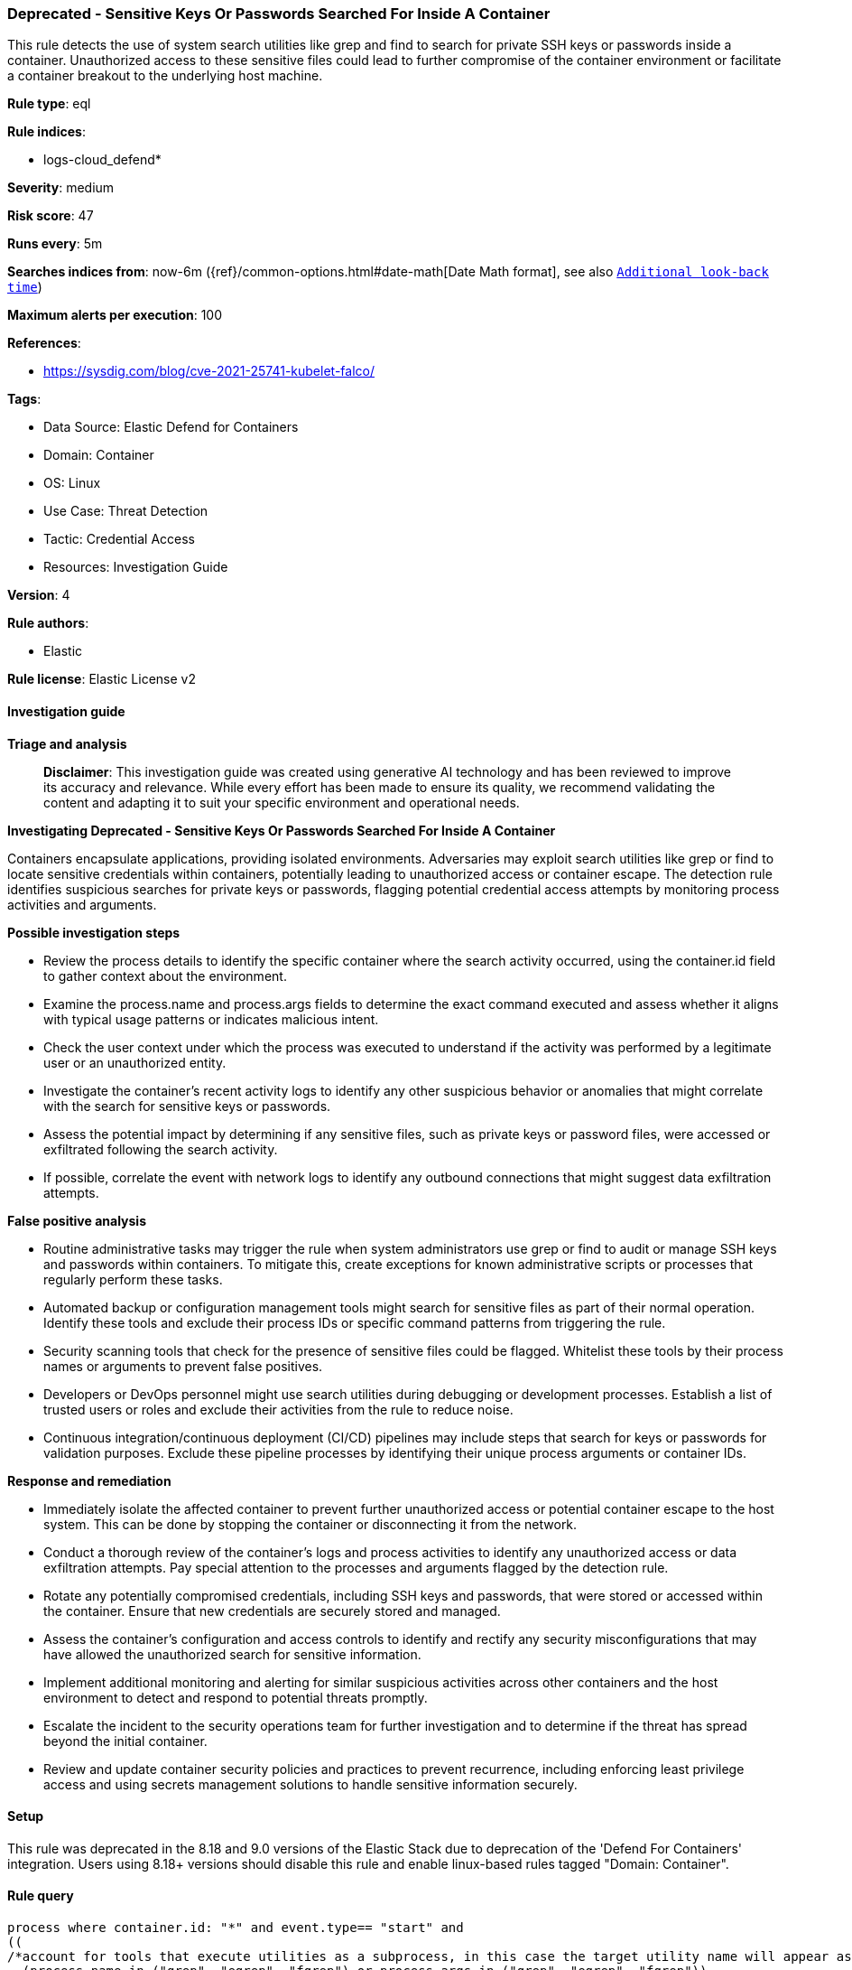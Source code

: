 [[prebuilt-rule-8-14-24-deprecated-sensitive-keys-or-passwords-searched-for-inside-a-container]]
=== Deprecated - Sensitive Keys Or Passwords Searched For Inside A Container

This rule detects the use of system search utilities like grep and find to search for private SSH keys or passwords inside a container. Unauthorized access to these sensitive files could lead to further compromise of the container environment or facilitate a container breakout to the underlying host machine.

*Rule type*: eql

*Rule indices*: 

* logs-cloud_defend*

*Severity*: medium

*Risk score*: 47

*Runs every*: 5m

*Searches indices from*: now-6m ({ref}/common-options.html#date-math[Date Math format], see also <<rule-schedule, `Additional look-back time`>>)

*Maximum alerts per execution*: 100

*References*: 

* https://sysdig.com/blog/cve-2021-25741-kubelet-falco/

*Tags*: 

* Data Source: Elastic Defend for Containers
* Domain: Container
* OS: Linux
* Use Case: Threat Detection
* Tactic: Credential Access
* Resources: Investigation Guide

*Version*: 4

*Rule authors*: 

* Elastic

*Rule license*: Elastic License v2


==== Investigation guide



*Triage and analysis*


> **Disclaimer**:
> This investigation guide was created using generative AI technology and has been reviewed to improve its accuracy and relevance. While every effort has been made to ensure its quality, we recommend validating the content and adapting it to suit your specific environment and operational needs.


*Investigating Deprecated - Sensitive Keys Or Passwords Searched For Inside A Container*


Containers encapsulate applications, providing isolated environments. Adversaries may exploit search utilities like grep or find to locate sensitive credentials within containers, potentially leading to unauthorized access or container escape. The detection rule identifies suspicious searches for private keys or passwords, flagging potential credential access attempts by monitoring process activities and arguments.


*Possible investigation steps*


- Review the process details to identify the specific container where the search activity occurred, using the container.id field to gather context about the environment.
- Examine the process.name and process.args fields to determine the exact command executed and assess whether it aligns with typical usage patterns or indicates malicious intent.
- Check the user context under which the process was executed to understand if the activity was performed by a legitimate user or an unauthorized entity.
- Investigate the container's recent activity logs to identify any other suspicious behavior or anomalies that might correlate with the search for sensitive keys or passwords.
- Assess the potential impact by determining if any sensitive files, such as private keys or password files, were accessed or exfiltrated following the search activity.
- If possible, correlate the event with network logs to identify any outbound connections that might suggest data exfiltration attempts.


*False positive analysis*


- Routine administrative tasks may trigger the rule when system administrators use grep or find to audit or manage SSH keys and passwords within containers. To mitigate this, create exceptions for known administrative scripts or processes that regularly perform these tasks.
- Automated backup or configuration management tools might search for sensitive files as part of their normal operation. Identify these tools and exclude their process IDs or specific command patterns from triggering the rule.
- Security scanning tools that check for the presence of sensitive files could be flagged. Whitelist these tools by their process names or arguments to prevent false positives.
- Developers or DevOps personnel might use search utilities during debugging or development processes. Establish a list of trusted users or roles and exclude their activities from the rule to reduce noise.
- Continuous integration/continuous deployment (CI/CD) pipelines may include steps that search for keys or passwords for validation purposes. Exclude these pipeline processes by identifying their unique process arguments or container IDs.


*Response and remediation*


- Immediately isolate the affected container to prevent further unauthorized access or potential container escape to the host system. This can be done by stopping the container or disconnecting it from the network.
- Conduct a thorough review of the container's logs and process activities to identify any unauthorized access or data exfiltration attempts. Pay special attention to the processes and arguments flagged by the detection rule.
- Rotate any potentially compromised credentials, including SSH keys and passwords, that were stored or accessed within the container. Ensure that new credentials are securely stored and managed.
- Assess the container's configuration and access controls to identify and rectify any security misconfigurations that may have allowed the unauthorized search for sensitive information.
- Implement additional monitoring and alerting for similar suspicious activities across other containers and the host environment to detect and respond to potential threats promptly.
- Escalate the incident to the security operations team for further investigation and to determine if the threat has spread beyond the initial container.
- Review and update container security policies and practices to prevent recurrence, including enforcing least privilege access and using secrets management solutions to handle sensitive information securely.

==== Setup


This rule was deprecated in the 8.18 and 9.0 versions of the Elastic Stack due to deprecation of the 'Defend For Containers' integration. Users using 8.18+ versions should disable this rule and enable linux-based rules tagged "Domain: Container".

==== Rule query


[source, js]
----------------------------------
process where container.id: "*" and event.type== "start" and
((
/*account for tools that execute utilities as a subprocess, in this case the target utility name will appear as a process arg*/
  (process.name in ("grep", "egrep", "fgrep") or process.args in ("grep", "egrep", "fgrep"))
    and process.args : ("*BEGIN PRIVATE*", "*BEGIN OPENSSH PRIVATE*", "*BEGIN RSA PRIVATE*",
"*BEGIN DSA PRIVATE*", "*BEGIN EC PRIVATE*", "*pass*", "*ssh*", "*user*")
)
or
(
/*account for tools that execute utilities as a subprocess, in this case the target utility name will appear as a process arg*/
  (process.name in ("find", "locate", "mlocate") or process.args in ("find", "locate", "mlocate"))
    and process.args : ("*id_rsa*", "*id_dsa*")
))

----------------------------------

*Framework*: MITRE ATT&CK^TM^

* Tactic:
** Name: Credential Access
** ID: TA0006
** Reference URL: https://attack.mitre.org/tactics/TA0006/
* Technique:
** Name: Unsecured Credentials
** ID: T1552
** Reference URL: https://attack.mitre.org/techniques/T1552/
* Sub-technique:
** Name: Credentials In Files
** ID: T1552.001
** Reference URL: https://attack.mitre.org/techniques/T1552/001/
